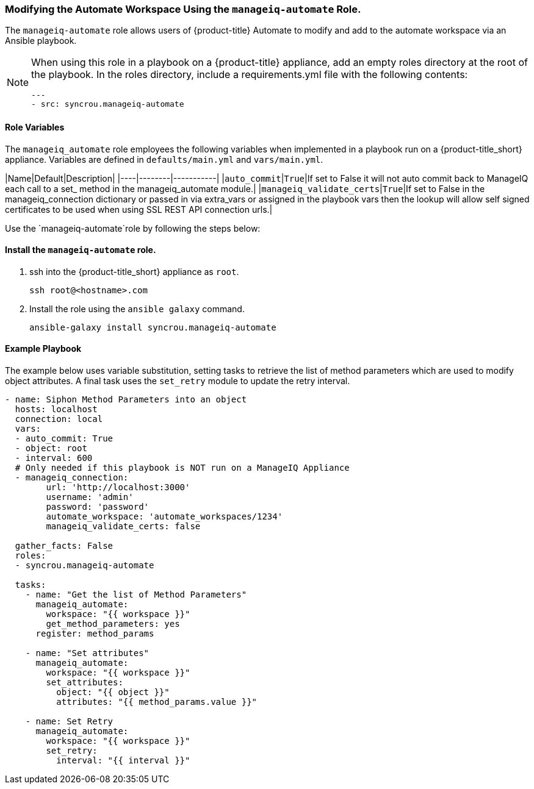 [[manageiq-automate-role]]

=== Modifying the Automate Workspace Using the `manageiq-automate` Role. 

The `manageiq-automate` role allows users of {product-title} Automate to modify and add to the automate workspace via an Ansible playbook. 

[NOTE]
====
When using this role in a playbook on a {product-title} appliance, add an empty roles directory at the root of the playbook. In the roles directory, include a requirements.yml file with the following contents:

-----
---
- src: syncrou.manageiq-automate
-----
====

==== Role Variables

The `manageiq_automate` role employees the following variables when implemented in a playbook run on a {product-title_short} appliance. Variables are defined in `defaults/main.yml` and `vars/main.yml`.

|Name|Default|Description|
|----|--------|-----------|
|`auto_commit`|`True`|If set to False it will not auto commit back to ManageIQ each call to a set_ method in the manageiq_automate module.|
|`manageiq_validate_certs`|`True`|If set to False in the manageiq_connection dictionary or passed in via extra_vars or assigned in the playbook vars then the lookup will allow self signed certificates to be used when using SSL REST API connection urls.|




Use the `manageiq-automate`role by following the steps below:

==== Install the `manageiq-automate` role. 

. ssh into the {product-title_short} appliance as `root`. 
+
------
ssh root@<hostname>.com
------
+
. Install the role using the `ansible galaxy` command.
+
-----
ansible-galaxy install syncrou.manageiq-automate 
-----

==== Example Playbook

The example below uses variable substitution, setting tasks to retrieve the list of method parameters which are used to modify object attributes. A final task uses the `set_retry` module to update the retry interval. 
-----
- name: Siphon Method Parameters into an object
  hosts: localhost
  connection: local
  vars:
  - auto_commit: True
  - object: root
  - interval: 600
  # Only needed if this playbook is NOT run on a ManageIQ Appliance
  - manageiq_connection:
        url: 'http://localhost:3000'
        username: 'admin'
        password: 'password'
        automate_workspace: 'automate_workspaces/1234'
        manageiq_validate_certs: false

  gather_facts: False
  roles:
  - syncrou.manageiq-automate

  tasks:
    - name: "Get the list of Method Parameters"
      manageiq_automate:
        workspace: "{{ workspace }}"
        get_method_parameters: yes
      register: method_params

    - name: "Set attributes"
      manageiq_automate:
        workspace: "{{ workspace }}"
        set_attributes:
          object: "{{ object }}"
          attributes: "{{ method_params.value }}"

    - name: Set Retry
      manageiq_automate:
        workspace: "{{ workspace }}"
        set_retry:
          interval: "{{ interval }}"
-----